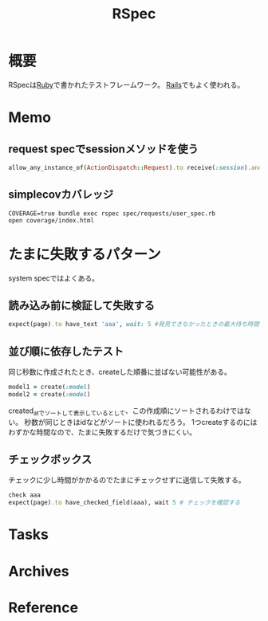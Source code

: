 :PROPERTIES:
:ID:       afccf86d-70b8-44c0-86a8-cdac25f7dfd3
:END:
#+title: RSpec
* 概要
RSpecは[[id:cfd092c4-1bb2-43d3-88b1-9f647809e546][Ruby]]で書かれたテストフレームワーク。
[[id:e04aa1a3-509c-45b2-ac64-53d69c961214][Rails]]でもよく使われる。
* Memo
** request specでsessionメソッドを使う
#+begin_src ruby
allow_any_instance_of(ActionDispatch::Request).to receive(:session).and_return({})
#+end_src
** simplecovカバレッジ
#+begin_src shell
  COVERAGE=true bundle exec rspec spec/requests/user_spec.rb
  open coverage/index.html
#+end_src
* たまに失敗するパターン
system specではよくある。
** 読み込み前に検証して失敗する
#+begin_src ruby
  expect(page).to have_text 'aaa', wait: 5 #発見できなかったときの最大待ち時間を伸ばす
#+end_src
** 並び順に依存したテスト
同じ秒数に作成されたとき、createした順番に並ばない可能性がある。
#+begin_src ruby
  model1 = create(:model)
  model2 = create(:model)
#+end_src
created_atでソートして表示しているとして、この作成順にソートされるわけではない。
秒数が同じときはidなどがソートに使われるだろう。
1つcreateするのにはわずかな時間なので、たまに失敗するだけで気づきにくい。
** チェックボックス
チェックに少し時間がかかるのでたまにチェックせずに送信して失敗する。
#+begin_src ruby
  check aaa
  expect(page).to have_checked_field(aaa), wait 5 # チェックを確認する
#+end_src
* Tasks
* Archives
* Reference
